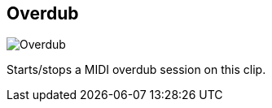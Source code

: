 [#inspector-clip-overdub]
== Overdub

image:generated/screenshots/elements/inspector/clip/overdub.png[Overdub, role="related thumb right"]

Starts/stops a MIDI overdub session on this clip.
